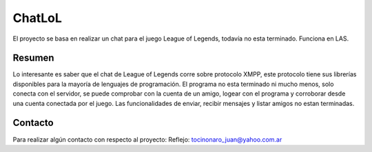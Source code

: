 ###################
ChatLoL
###################

El proyecto se basa en realizar un chat para el juego League of Legends, todavía no esta terminado. Funciona en LAS.

*******************
Resumen
*******************

Lo interesante es saber que el chat de League of Legends corre sobre protocolo XMPP, este protocolo tiene sus librerías disponibles
para la mayoría de lenguajes de programación.
El programa no esta terminado ni mucho menos, solo conecta con el servidor, se puede comprobar con la cuenta de un amigo, logear
con el programa y corroborar desde una cuenta conectada por el juego.
Las funcionalidades de enviar, recibir mensajes y listar amigos no estan terminadas.

*******
Contacto
*******

Para realizar algún contacto con respecto al proyecto:
Reflejo: tocinonaro_juan@yahoo.com.ar
